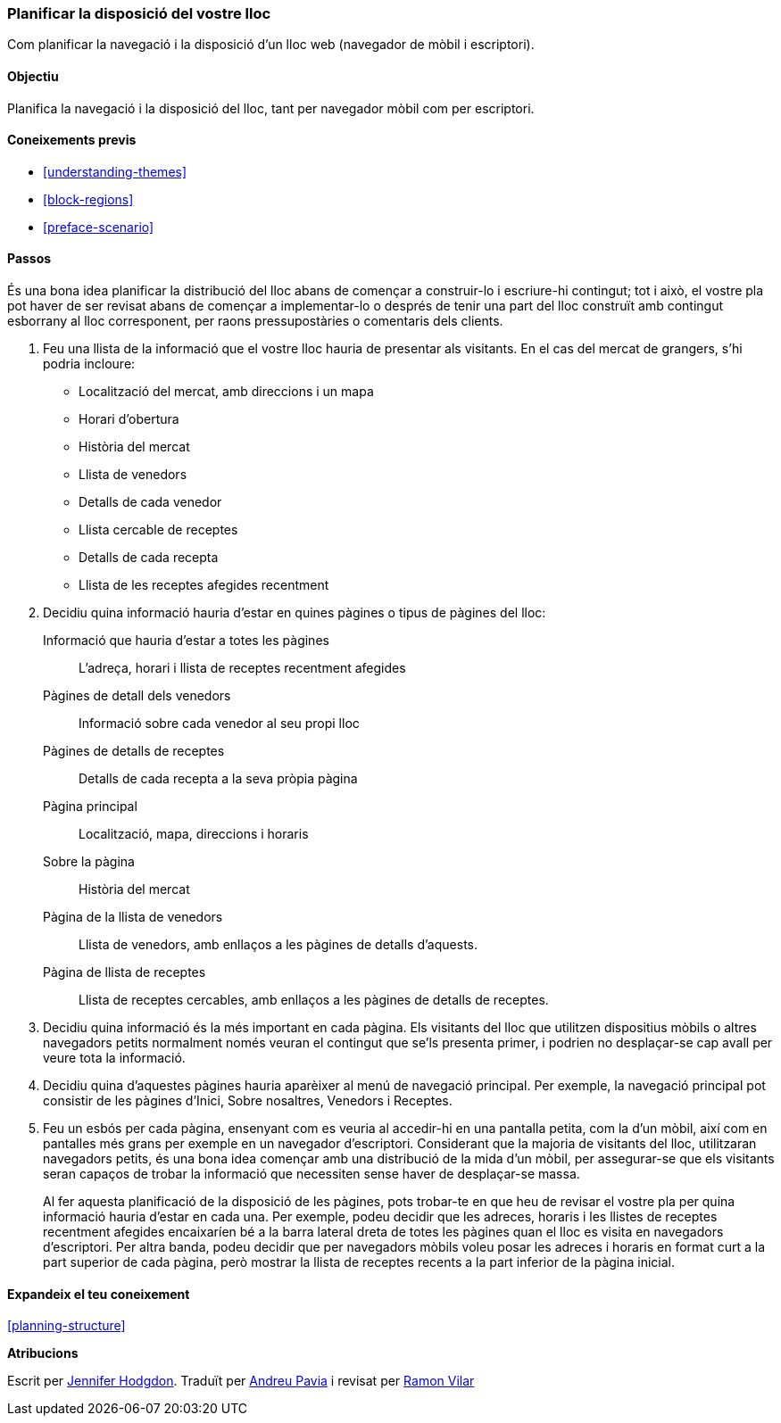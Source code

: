 [[planning-layout]]
=== Planificar la disposició del vostre lloc

[role="summary"]
Com planificar la navegació i la disposició d'un lloc web (navegador de mòbil i escriptori).

(((Planning,site layout)))
(((Site layout,planning)))
(((Layout,planning)))

==== Objectiu

Planifica la navegació i la disposició del lloc, tant per navegador mòbil com per escriptori.

==== Coneixements previs

* <<understanding-themes>>
* <<block-regions>>
* <<preface-scenario>>

// ==== Prerequisits del lloc

==== Passos
És una bona idea planificar la distribució del lloc abans de començar a construir-lo i escriure-hi contingut; tot i això, el vostre pla pot haver de ser revisat abans de començar a implementar-lo o després de tenir una part del lloc construït amb contingut esborrany al lloc corresponent, per raons pressupostàries o comentaris dels clients.

. Feu una llista de la informació que el vostre lloc hauria de presentar als visitants. En el cas del mercat de grangers, s'hi podria incloure:
+
  * Localització del mercat, amb direccions i un mapa
  * Horari d'obertura
  * Història del mercat
  * Llista de venedors
  * Detalls de cada venedor
  * Llista cercable de receptes
  * Detalls de cada recepta
  * Llista de les receptes afegides recentment

. Decidiu quina informació hauria d'estar en quines pàgines o tipus de pàgines del lloc:
+
  Informació que hauria d'estar a totes les pàgines::
    L'adreça, horari i llista de receptes recentment afegides
  Pàgines de detall dels venedors::
    Informació sobre cada venedor al seu propi lloc
  Pàgines de detalls de receptes::
    Detalls de cada recepta a la seva pròpia pàgina
  Pàgina principal::
    Localització, mapa, direccions i horaris
  Sobre la pàgina::
    Història del mercat
  Pàgina de la llista de venedors::
    Llista de venedors, amb enllaços a les pàgines de detalls d'aquests.
  Pàgina de llista de receptes::
    Llista de receptes cercables, amb enllaços a les pàgines de detalls de receptes.

. Decidiu quina informació és la més important en cada pàgina. Els visitants del lloc que utilitzen dispositius mòbils o altres navegadors petits normalment només veuran el contingut que se'ls presenta primer, i podrien no desplaçar-se cap avall per veure tota la informació.

. Decidiu quina d'aquestes pàgines hauria aparèixer al menú de navegació principal. Per exemple, la navegació principal pot consistir de les pàgines  d'Inici, Sobre nosaltres, Venedors i Receptes.

. Feu un esbós per cada pàgina, ensenyant com es veuria al accedir-hi en una pantalla petita, com la d'un mòbil, així com en pantalles més grans per exemple en un navegador d'escriptori. Considerant que la majoria de visitants del lloc, utilitzaran navegadors petits, és una bona idea començar amb una distribució de la mida d'un mòbil, per assegurar-se que els visitants seran capaços de trobar la informació que necessiten sense haver de desplaçar-se massa.

+
Al fer aquesta planificació de la disposició de les pàgines, pots trobar-te en que heu de revisar el vostre pla per quina informació hauria d'estar en cada una. Per exemple, podeu decidir que les adreces, horaris i les llistes de receptes recentment afegides encaixaríen bé a la barra lateral dreta de totes les pàgines quan el lloc es visita en navegadors d'escriptori. Per altra banda, podeu decidir que per navegadors mòbils voleu posar les adreces i horaris en format curt a la part superior de cada pàgina, però mostrar la llista de receptes recents a la part inferior de la pàgina inicial.

==== Expandeix el teu coneixement

<<planning-structure>>

// ==== Temes relacionats

// ==== Recursos adicionals


*Atribucions*

Escrit per https://www.drupal.org/u/jhodgdon[Jennifer Hodgdon].
Traduït per https://www.drupal.org/u/andreupav[Andreu Pavia] i revisat per https://www.drupal.org/u/rvilar[Ramon Vilar]